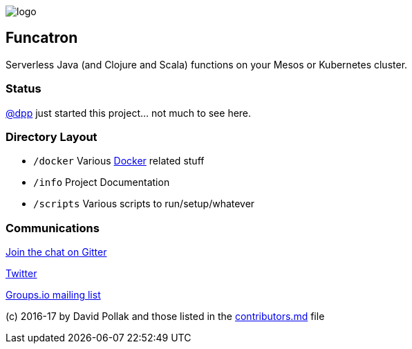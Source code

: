 image:artwork/40x40.png[logo]

== Funcatron

Serverless Java (and Clojure and Scala) functions on your Mesos or Kubernetes cluster.

### Status

https://github.com/dpp[@dpp] just started this project... not much to see here.

### Directory Layout

* `/docker` Various https://docker.com[Docker] related stuff
* `/info` Project Documentation
* `/scripts` Various scripts to run/setup/whatever

### Communications

https://gitter.im/funcatron/exchange[Join the chat on Gitter]

https://twitter.com/funcatron[Twitter]

https://groups.io/g/funcatron[Groups.io mailing list]



(c) 2016-17 by David Pollak and those listed in the link:./contributors.html[contributors.md] file
